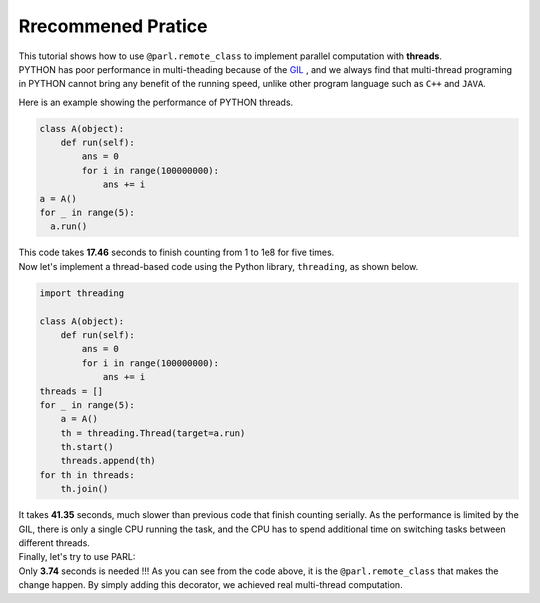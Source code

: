 Rrecommened Pratice
---------------------

.. image:: ./poster.png
  :width: 200px
  :align: center
| This tutorial shows how to use ``@parl.remote_class`` to implement parallel computation with **threads**.
| PYTHON has poor performance in multi-theading because of the `GIL <https://realpython.com/python-gil/>`_ , and we always find that multi-thread programing in PYTHON cannot bring any benefit of the running speed, unlike other program language such as ``C++`` and ``JAVA``. 
Here is an example showing the performance of PYTHON threads.

.. code-block:: python

    class A(object):
        def run(self):
            ans = 0
            for i in range(100000000):
                ans += i
    a = A()
    for _ in range(5):
      a.run() 

| This code takes **17.46** seconds to finish counting from 1 to 1e8 for five times. 
| Now let's implement a thread-based code using the Python library, ``threading``, as shown below.

.. code-block:: python

    import threading

    class A(object):
        def run(self):
            ans = 0
            for i in range(100000000):
                ans += i
    threads = []
    for _ in range(5):
        a = A()
        th = threading.Thread(target=a.run)
        th.start()
        threads.append(th)
    for th in threads:
        th.join()

| It takes **41.35** seconds, much slower than previous code that finish counting serially. As the performance is limited by the GIL, there is only a single CPU running the task, and the CPU has to spend additional time on switching tasks between different threads.

| Finally, let's try to use PARL:

.. code-block:: python
    :emphasize-lines: 4,11

    import threading
    import parl

    @parl.remote_class
    class A(object):
        def run(self):
            ans = 0
            for i in range(100000000):
                ans += i
    threads = []
    parl.connect("localhost:6006")
    for _ in range(5):
        a = A()
        th = threading.Thread(target=a.run)
        th.start()
        threads.append(th)
    for th in threads:
        th.join()

.. image:: ./elapsed_time.jpg
  :width: 400px
  :align: center

| Only **3.74** seconds is needed !!! As you can see from the code above, it is the ``@parl.remote_class`` that makes the change happen. By simply adding this decorator, we achieved real multi-thread computation.
